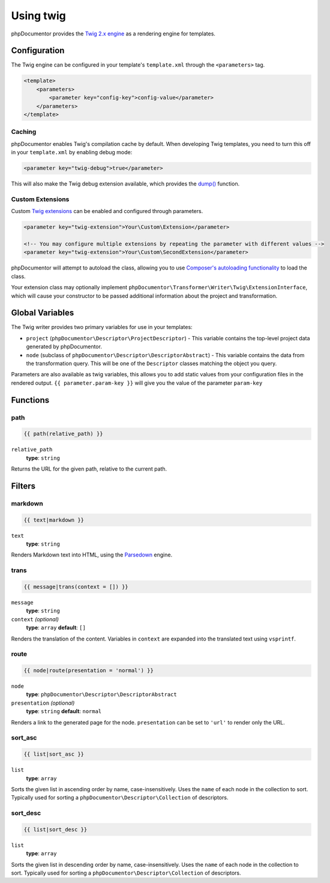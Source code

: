 Using twig
==========

phpDocumentor provides the `Twig 2.x engine`_ as a rendering engine for templates.

.. _Twig 2.x engine: https://twig.symfony.com/doc/2.x/

Configuration
-------------

The Twig engine can be configured in your template's ``template.xml`` through the ``<parameters>`` tag.

.. code-block:: xml

    <template>
        <parameters>
            <parameter key="config-key">config-value</parameter>
        </parameters>
    </template>

Caching
~~~~~~~

phpDocumentor enables Twig's compilation cache by default. When developing Twig templates, you need to turn this off in your ``template.xml`` by enabling debug mode:

.. code-block:: xml

    <parameter key="twig-debug">true</parameter>

This will also make the Twig debug extension available, which provides the `dump()`_ function.

.. _dump(): https://twig.symfony.com/doc/1.x/functions/dump.html

Custom Extensions
~~~~~~~~~~~~~~~~~

Custom `Twig extensions`_ can be enabled and configured through parameters.

.. _Twig extensions: https://twig.symfony.com/doc/1.x/advanced.html#creating-an-extension

.. code-block:: xml

    <parameter key="twig-extension">Your\Custom\Extension</parameter>

    <!-- You may configure multiple extensions by repeating the parameter with different values -->
    <parameter key="twig-extension">Your\Custom\SecondExtension</parameter>

phpDocumentor will attempt to autoload the class, allowing you to use `Composer's autoloading functionality`_ to load the class.

.. _Composer's autoloading functionality: https://getcomposer.org/doc/04-schema.md#autoload

Your extension class may optionally implement ``phpDocumentor\Transformer\Writer\Twig\ExtensionInterface``, which will cause your constructor to be passed additional information about the project and transformation.

Global Variables
----------------

The Twig writer provides two primary variables for use in your templates:

- ``project`` (``phpDocumentor\Descriptor\ProjectDescriptor``) - This variable contains the top-level project data generated by phpDocumentor.

- ``node`` (subclass of ``phpDocumentor\Descriptor\DescriptorAbstract``) - This variable contains the data from the transformation query. This will be one of the ``Descriptor`` classes matching the object you query.

.. note::

Parameters are also available as twig variables, this allows you to add static values from your configuration files in the rendered output.
``{{ parameter.param-key }}`` will give you the value of the parameter ``param-key``

Functions
---------

path
~~~~

.. code-block:: twig

    {{ path(relative_path) }}

``relative_path``
    **type**: ``string``

Returns the URL for the given path, relative to the current path.

Filters
-------

markdown
~~~~~~~~

.. code-block:: twig

    {{ text|markdown }}

``text``
    **type**: ``string``

Renders Markdown text into HTML, using the `Parsedown`_ engine.

.. _Parsedown: https://parsedown.org/

trans
~~~~~

.. code-block:: twig

    {{ message|trans(context = []) }}

``message``
    **type**: ``string``
``context`` *(optional)*
    **type**: ``array`` **default**: ``[]``

Renders the translation of the content. Variables in ``context`` are expanded into the translated text using ``vsprintf``.

route
~~~~~

.. code-block:: twig

    {{ node|route(presentation = 'normal') }}

``node``
    **type**: ``phpDocumentor\Descriptor\DescriptorAbstract``
``presentation`` *(optional)*
    **type**: ``string`` **default**: ``normal``

Renders a link to the generated page for the node. ``presentation`` can be set to ``'url'`` to render only the URL.

sort_asc
~~~~~~~~

.. code-block:: twig

    {{ list|sort_asc }}

``list``
    **type**: ``array``

Sorts the given list in ascending order by name, case-insensitively. Uses the ``name`` of each node in the collection to sort. Typically used for sorting a ``phpDocumentor\Descriptor\Collection`` of descriptors.

sort_desc
~~~~~~~~~

.. code-block:: twig

    {{ list|sort_desc }}

``list``
    **type**: ``array``

Sorts the given list in descending order by name, case-insensitively. Uses the ``name`` of each node in the collection to sort. Typically used for sorting a ``phpDocumentor\Descriptor\Collection`` of descriptors.
